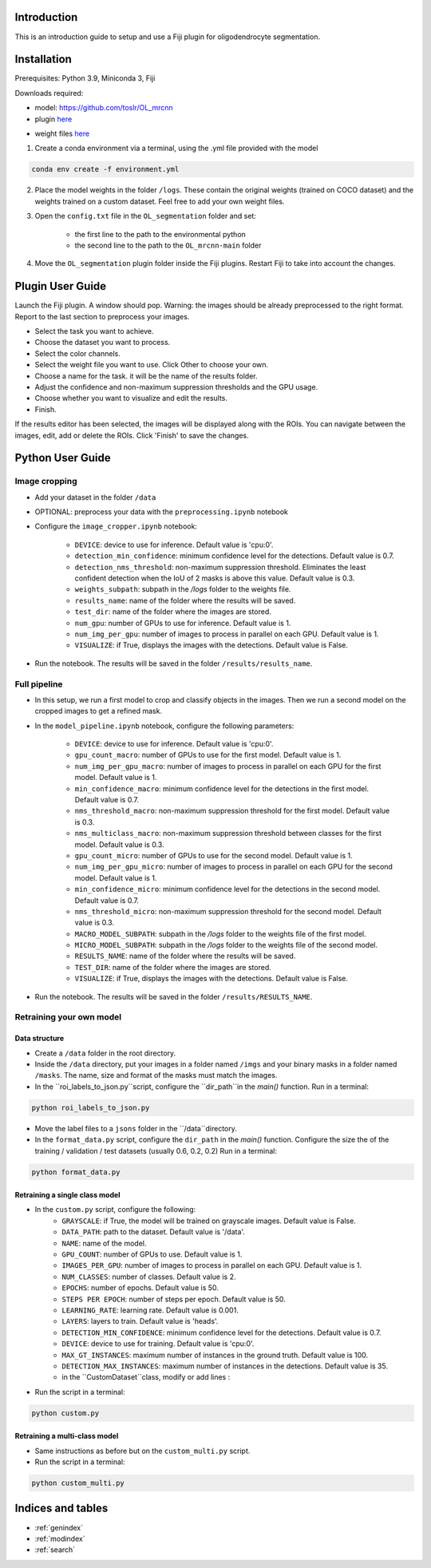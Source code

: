 .. OL_mrcnn documentation master file, created by
   sphinx-quickstart on Mon Apr 15 14:13:00 2024.
   You can adapt this file completely to your liking, but it should at least
   contain the root `toctree` directive.

Introduction
====================================

This is an introduction guide to setup and use a Fiji plugin for oligodendrocyte segmentation.

Installation
====================================

Prerequisites: Python 3.9, Miniconda 3, Fiji

Downloads required: 

- model: https://github.com/toslr/OL_mrcnn

- plugin here_

.. _here: https://drive.google.com/drive/folders/1PIstT451WQIOS59vtHqkq8PTD-xO0Gj_?usp=sharing

- weight files here_

.. _here: https://drive.google.com/drive/folders/1PIstT451WQIOS59vtHqkq8PTD-xO0Gj_?usp=sharing


1. Create a conda environment via a terminal, using the .yml file provided with the model

.. code-block::

   conda env create -f environment.yml

2. Place the model weights in the folder ``/logs``. These contain the original weights (trained on COCO dataset) and the weights trained on a custom dataset. Feel free to add your own weight files.

3. Open the ``config.txt`` file in the ``OL_segmentation`` folder and set:

    - the first line to the path to the environmental python

    - the second line to the path to the ``OL_mrcnn-main`` folder

4. Move the ``OL_segmentation`` plugin folder inside the Fiji plugins. Restart Fiji to take into account the changes.


Plugin User Guide
=================

Launch the Fiji plugin. A window should pop. Warning: the images should be already preprocessed to the right format. Report to the last section to preprocess your images.

- Select the task you want to achieve.
- Choose the dataset you want to process.
- Select the color channels.
- Select the weight file you want to use. Click Other to choose your own.
- Choose a name for the task. it will be the name of the results folder. 
- Adjust the confidence and non-maximum suppression thresholds and the GPU usage.
- Choose whether you want to visualize and edit the results.
- Finish.

If the results editor has been selected, the images will be displayed along with the ROIs. You can navigate between the images, edit, add or delete the ROIs. Click 'Finish' to save the changes.


Python User Guide
=================

Image cropping
--------------

- Add your dataset in the folder ``/data``
- OPTIONAL: preprocess your data with the ``preprocessing.ipynb`` notebook
- Configure the ``image_cropper.ipynb`` notebook:

   - ``DEVICE``: device to use for inference. Default value is 'cpu:0'.
   - ``detection_min_confidence``: minimum confidence level for the detections. Default value is 0.7.
   - ``detection_nms_threshold``: non-maximum suppression threshold. Eliminates the least confident detection when the IoU of 2 masks is above this value. Default value is 0.3.
   - ``weights_subpath``: subpath in the `/logs` folder to the weights file.
   - ``results_name``: name of the folder where the results will be saved.
   - ``test_dir``: name of the folder where the images are stored.
   - ``num_gpu``: number of GPUs to use for inference. Default value is 1.
   - ``num_img_per_gpu``: number of images to process in parallel on each GPU. Default value is 1.
   - ``VISUALIZE``: if True, displays the images with the detections. Default value is False.

- Run the notebook. The results will be saved in the folder ``/results/results_name``. 

Full pipeline
-------------

- In this setup, we run a first model to crop and classify objects in the images. Then we run a second model on the cropped images to get a refined mask.

- In the ``model_pipeline.ipynb`` notebook, configure the following parameters:

   - ``DEVICE``: device to use for inference. Default value is 'cpu:0'.
   - ``gpu_count_macro``: number of GPUs to use for the first model. Default value is 1.
   - ``num_img_per_gpu_macro``: number of images to process in parallel on each GPU for the first model. Default value is 1.
   - ``min_confidence_macro``: minimum confidence level for the detections in the first model. Default value is 0.7.
   - ``nms_threshold_macro``: non-maximum suppression threshold for the first model. Default value is 0.3.
   - ``nms_multiclass_macro``: non-maximum suppression threshold between classes for the first model. Default value is 0.3.
   - ``gpu_count_micro``: number of GPUs to use for the second model. Default value is 1.
   - ``num_img_per_gpu_micro``: number of images to process in parallel on each GPU for the second model. Default value is 1.
   - ``min_confidence_micro``: minimum confidence level for the detections in the second model. Default value is 0.7.
   - ``nms_threshold_micro``: non-maximum suppression threshold for the second model. Default value is 0.3.
   - ``MACRO_MODEL_SUBPATH``: subpath in the `/logs` folder to the weights file of the first model.
   - ``MICRO_MODEL_SUBPATH``: subpath in the `/logs` folder to the weights file of the second model.
   - ``RESULTS_NAME``: name of the folder where the results will be saved.
   - ``TEST_DIR``: name of the folder where the images are stored.
   - ``VISUALIZE``: if True, displays the images with the detections. Default value is False.

- Run the notebook. The results will be saved in the folder ``/results/RESULTS_NAME``.


Retraining your own model
-------------------------

Data structure
~~~~~~~~~~~~~~

- Create a ``/data`` folder in the root directory.
- Inside the ``/data`` directory, put your images in a folder named ``/imgs`` and your binary masks in a folder named ``/masks``. The name, size and format of the masks must match the images.
- In the ``roi_labels_to_json.py``script, configure the ``dir_path``in the `main()` function. Run in a terminal:

.. code-block::

   python roi_labels_to_json.py

- Move the label files to a ``jsons`` folder in the ``/data``directory.
- In the ``format_data.py`` script, configure the ``dir_path`` in the `main()` function. Configure the size the of the training / validation / test datasets (usually 0.6, 0.2, 0.2) Run in a terminal:

.. code-block::

   python format_data.py


Retraining a single class model
~~~~~~~~~~~~~~~~~~~~~~~~~~~~~~~

- In the ``custom.py`` script, configure the following:
   - ``GRAYSCALE``: if True, the model will be trained on grayscale images. Default value is False.
   - ``DATA_PATH``: path to the dataset. Default value is '/data'.
   - ``NAME``: name of the model.
   - ``GPU_COUNT``: number of GPUs to use. Default value is 1.
   - ``IMAGES_PER_GPU``: number of images to process in parallel on each GPU. Default value is 1.
   - ``NUM_CLASSES``: number of classes. Default value is 2.
   - ``EPOCHS``: number of epochs. Default value is 50.
   - ``STEPS PER EPOCH``: number of steps per epoch. Default value is 50.
   - ``LEARNING_RATE``: learning rate. Default value is 0.001.
   - ``LAYERS``: layers to train. Default value is 'heads'.
   - ``DETECTION_MIN_CONFIDENCE``: minimum confidence level for the detections. Default value is 0.7.
   - ``DEVICE``: device to use for training. Default value is 'cpu:0'.
   - ``MAX_GT_INSTANCES``: maximum number of instances in the ground truth. Default value is 100.
   - ``DETECTION_MAX_INSTANCES``: maximum number of instances in the detections. Default value is 35.
   - in the ``CustomDataset``class, modify or add lines :

   .. code-block::
      self.add_class(<NAME>, <class_number> , <class_name>)

- Run the script in a terminal:

.. code-block::

   python custom.py


Retraining a multi-class model
~~~~~~~~~~~~~~~~~~~~~~~~~~~~~~~

- Same instructions as before but on the ``custom_multi.py`` script.

- Run the script in a terminal:

.. code-block::

   python custom_multi.py


Indices and tables
==================

* :ref:`genindex`
* :ref:`modindex`
* :ref:`search`
